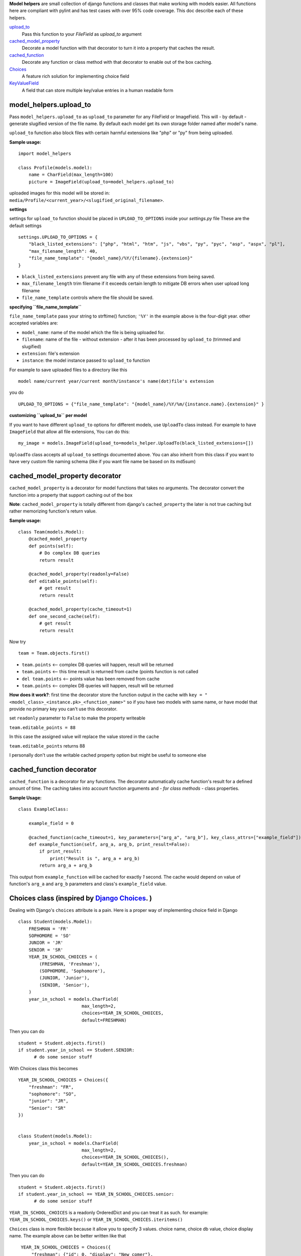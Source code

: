 **Model helpers** are small collection of django functions and classes that make working with models easier.
All functions here are compliant with pylint and has test cases with over 95% code coverage.
This doc describe each of these helpers.

upload_to_
  Pass this function to your `FileField` as `upload_to` argument

cached_model_property_
  Decorate a model function with that decorator to turn it into a property that caches the result.

cached_function_
  Decorate any function or class method with that decorator to enable out of the box caching.

Choices_
  A feature rich solution for implementing choice field

KeyValueField_
  A field that can store multiple key/value entries in a human readable form

.. _upload_to:

**model\_helpers.upload\_to**
~~~~~~~~~~~~~~~~~~~~~~~~~~~~~

Pass ``model_helpers.upload_to`` as ``upload_to`` parameter for any FileField or ImageField. This will - by default - generate slugified version of the file name. By default each model get its own storage folder named after model's name.

``upload_to`` function also block files with certain harmful extensions like "php" or "py" from being uploaded.

**Sample usage:**

::

    import model_helpers

    class Profile(models.model):
        name = CharField(max_length=100)
        picture = ImageField(upload_to=model_helpers.upload_to)

uploaded images for this model will be stored in: ``media/Profile/<current_year>/<slugified_original_filename>``.

**settings**

settings for ``upload_to`` function should be placed in ``UPLOAD_TO_OPTIONS`` inside your *settings.py* file These are the default settings

::

    settings.UPLOAD_TO_OPTIONS = {
        "black_listed_extensions": ["php", "html", "htm", "js", "vbs", "py", "pyc", "asp", "aspx", "pl"],
        "max_filename_length": 40,
        "file_name_template": "{model_name}/%Y/{filename}.{extension}"
    }

-  ``black_listed_extensions`` prevent any file with any of these extensions from being saved.
-  ``max_filename_length`` trim filename if it exceeds certain length to mitigate DB errors when user upload long filename
-  ``file_name_template`` controls where the file should be saved.

**specifying ``file_name_template``**

``file_name_template`` pass your string to strftime() function; ``'%Y'`` in the example above is the four-digit year. other accepted variables are:

-  ``model_name``: name of the model which the file is being uploaded for.
-  ``filename``: name of the file - without extension - after it has been processed by ``upload_to`` (trimmed and slugified)
-  ``extension``: file's extension
-  ``instance``: the model instance passed to ``upload_to`` function

For example to save uploaded files to a directory like this

::

      model name/current year/current month/instance's name(dot)file's extension

you do

::

      UPLOAD_TO_OPTIONS = {"file_name_template": "{model_name}/%Y/%m/{instance.name}.{extension}" }

**customizing ``upload_to`` per model**

If you want to have different ``upload_to`` options for different models, use ``UploadTo`` class instead. For example to have ``ImageField`` that allow all file extensions, You can do this:

::

    my_image = models.ImageField(upload_to=models_helper.UploadTo(black_listed_extensions=[])

``UploadTo`` class accepts all ``upload_to`` settings documented above. You can also inherit from this class if you want to have very custom file naming schema (like if you want file name be based on its md5sum)

.. _cached_model_property:

cached_model_property decorator
~~~~~~~~~~~~~~~~~~~~~~~~~~~~~~~~~

``cached_model_property`` is a decorator for model functions that takes no arguments. The decorator convert the function into a property that support caching out of the box

**Note**: ``cached_model_property`` is totally different from django's ``cached_property`` the later is not true caching but rather memorizing function's return value.

**Sample usage:**

::

    class Team(models.Model):
        @cached_model_property
        def points(self):
            # Do complex DB queries
            return result

        @cached_model_property(readonly=False)
        def editable_points(self):
            # get result
            return result

        @cached_model_property(cache_timeout=1)
        def one_second_cache(self):
            # get result
            return result

Now try

::

    team = Team.objects.first()

-  ``team.points`` <-- complex DB queries will happen, result will be returned
-  ``team.points`` <-- this time result is returned from cache (points function is not called
-  ``del team.points`` <-- points value has been removed from cache
-  ``team.points`` <-- complex DB queries will happen, result will be returned

**How does it work?**: first time the decorator store the function output in the cache with ``key = "<model_class>_<instance.pk>_<function_name>"`` so if you have two models with same name, or have model that provide no primary key you can't use this decorator.

set ``readonly`` parameter to ``False`` to make the property writeable

``team.editable_points = 88``

In this case the assigned value will replace the value stored in the cache

``team.editable_points`` returns 88

I personally don't use the writable cached property option but might be useful to someone else

.. _cached_function:

cached_function decorator
~~~~~~~~~~~~~~~~~~~~~~~~~~~~~~~~~

``cached_function`` is a decorator for any functions.
The decorator automatically cache function's result for a defined amount of time.
The caching takes into account function arguments and *- for class methods -* class properties.

**Sample Usage:**

::

    class ExampleClass:

        example_field = 0

        @cached_function(cache_timeout=1, key_parameters=["arg_a", "arg_b"], key_class_attrs=["example_field"])
        def example_function(self, arg_a, arg_b, print_result=False):
            if print_result:
                print("Result is ", arg_a + arg_b)
            return arg_a + arg_b

This output from ``example_function`` will be cached for exactly `1` second.
The cache would depend on value of function's ``arg_a`` and ``arg_b`` parameters and class's ``example_field`` value.

.. _Choices:

Choices class (inspired by `Django Choices <https://pypi.python.org/pypi/django-choices/>`_. )
~~~~~~~~~~~~~~~~~~~~~~~~~~~~~~~~~~~~~~~~~~~~~~~~~~~~~~~~~~~~~~~~~~~~~~~~~~~~~~~~~~~~~~~~~~~~~~

Dealing with Django's ``choices`` attribute is a pain. Here is a proper way of implementing choice field in Django

::

    class Student(models.Model):
        FRESHMAN = 'FR'
        SOPHOMORE = 'SO'
        JUNIOR = 'JR'
        SENIOR = 'SR'
        YEAR_IN_SCHOOL_CHOICES = (
            (FRESHMAN, 'Freshman'),
            (SOPHOMORE, 'Sophomore'),
            (JUNIOR, 'Junior'),
            (SENIOR, 'Senior'),
        )
        year_in_school = models.CharField(
                            max_length=2,
                            choices=YEAR_IN_SCHOOL_CHOICES,
                            default=FRESHMAN)

Then you can do

::

    student = Student.objects.first()
    if student.year_in_school == Student.SENIOR:
          # do some senior stuff

With Choices class this becomes

::

    YEAR_IN_SCHOOL_CHOICES = Choices({
        "freshman": "FR",
        "sophomore": "SO",
        "junior": "JR",
        "Senior": "SR"
    })


    class Student(models.Model):
        year_in_school = models.CharField(
                            max_length=2,
                            choices=YEAR_IN_SCHOOL_CHOICES(),
                            default=YEAR_IN_SCHOOL_CHOICES.freshman)

Then you can do

::

    student = Student.objects.first()
    if student.year_in_school == YEAR_IN_SCHOOL_CHOICES.senior:
          # do some senior stuff

``YEAR_IN_SCHOOL_CHOICES`` is a readonly OrderedDict and you can treat it as such. for example: ``YEAR_IN_SCHOOL_CHOICES.keys()`` or ``YEAR_IN_SCHOOL_CHOICES.iteritems()``

``Choices`` class is more flexible because it allow you to specify 3 values. choice name, choice db value, choice display name. The example above can be better written like that

::

     YEAR_IN_SCHOOL_CHOICES = Choices({
         "freshman": {"id": 0, "display": "New comer"},
         "sophomore": 1,
         "junior": 2,
         "Senior": 3
      }, order_by="id")


    class Student(models.Model):
        year_in_school = models.SmalllIntegerField(
                            choices=YEAR_IN_SCHOOL_CHOICES(),
                            default=YEAR_IN_SCHOOL_CHOICES.freshman)

Then you can do something like this

::

    Student.objects.filter(
        year_in_school__gt=YEAR_IN_SCHOOL_CHOICES.sophomore)

To return all students in grades higher than Sophomore

-  A choice can be defined as key/value ``"sophomore": 1`` in which case display name will be code name capitalized ``"Sophomore"`` and will be saved in DB as number ``1``
-  A choice can be fully defined as key/dict ``"freshman": {"id": 0, "display": "New comer"}`` in which case display name will be ``"New comer"`` and id will be ``0``

Defining extra keys to use in your code.
^^^^^^^^^^^^^^^^^^^^^^^^^^^^^^^^^^^^^^^^

As mentioned before ``Choices`` can be treated as an OrderedDictionary and so you should feel free to use the free functionality, for example adding extra keys

::

        AVAILABLE_SETTINGS = Choices({
            "max_page_width": {"id": 0, "display": "Maximum page width in pixels", "default": 100})

then in your code you can do

::

    settings = Settings.objects.filter(name=AVAILABLE_SETTINGS.max_page_width).first()
    if settings:
        return settings.value
    return AVAILABLE_SETTINGS["max_page_width"]["default"]

Ordering your ``Choices``
^^^^^^^^^^^^^^^^^^^^^^^^^

Assuming you have a big list of choices you might prefer to ask Choices class to order them for you.

**Example:**

::

    Choices({
         "usa": {"display": "United States", "id": 0},
         "egypt": 1,
         "uk": {"display": "United Kingdom", "id": 2},
         "ua": {"display": "Ukraine", "id": 3}
        }, order_by="display")

The fields will be in the order "Egypt", "Ukraine", "United Kingdom", "United States".

``order_by="id"`` will order the list by id

If you don't want any sort of ordering then set ``order_by=None`` and in this case its better that you pass your choices as tuple of dictionaries to maintain order

::

    Choices((
         ("uk", {"display": "United Kingdom", "id": 2),
         ("usa", {"display": "United States", "id": 0),
         ("egypt", 1),
         ("ua": {"display": "Ukraine", "id": 3})
        ), order_by=None)

**Note:** By default choices are ordered by display name

Useful functions of ``Choices`` class
^^^^^^^^^^^^^^^^^^^^^^^^^^^^^^^^^^^^^

-  ``get_display_name``: given choice id, return the display name of that id. same as model's ``get_<field_name>_display()``
-  ``get_code_name``: Given choice id same as ``get_display_name`` but return code name
-  ``get_value``: Given choice id, return value of any key defined inside choice entry

**Example:**

::

    CHOICES_EXAMPLE = Choices({"my_key": {"id": 0, "display": "Display Of My Key", "additional_key": 1234})
    >>> CHOICES_EXAMPLE.get_display_name(0)
    "Display Of My Key"
    >>> CHOICES_EXAMPLE.get_code_name(0)
    "my_key"
    >>> CHOICES_EXAMPLE.get_value(0, "additional_key")
    1234

.. _KeyValueField:

**model\_helpers.KeyValueField**
~~~~~~~~~~~~~~~~~~~~~~~~~~~~~~~~

Sometimes you need to have a simple key/value field. most developers would rely on ``JsonField`` which is good for some use cases but people using django admin may not like to modify json object that look like this

::

    {"key1": "value of some sort", "key2": "value containing \" character"}

``KeyValueField`` serialize objects in a more readable way. the dictionary above would be stored and displayed like this.

::

    key1 = value of some sort
    key2 = value containing " character

That's it. For you as a developer you will access your ``KeyValueField`` as a dictionary.

**Example**:

::

    class MyModel(models.Model):
         options = KeyValueField(separator=":")

    >> my_model.options = "key1 : val1 \n key2 : val2"
    >> my_model.options
    {"key1": "val1", "key2": "val2"}
    >>> str(my_model.options)
    "key1 : val1 \n key2 : val2"

You can find more examples in the test file ``tests/test_key_value_field.py``

**``KeyValueField`` is NOT good for:**

-  Maintain original value's datatype. all values are converted to unicode strings
-  Store a multiline value

